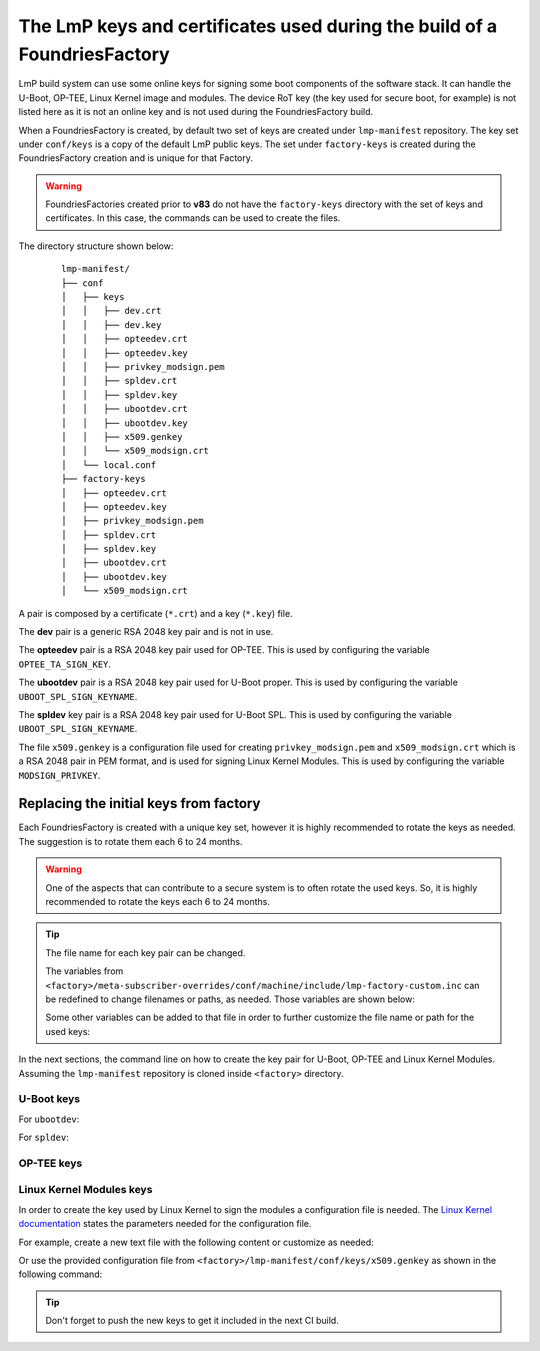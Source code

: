 .. _ref-factory-keys:

The LmP keys and certificates used during the build of a FoundriesFactory
=========================================================================

LmP build system can use some online keys for signing some boot components of
the software stack. It can handle the U-Boot, OP-TEE, Linux Kernel image and
modules. The device RoT key (the key used for secure boot, for example) is not
listed here as it is not an online key and is not used during the
FoundriesFactory build.

When a FoundriesFactory is created, by default two set of keys are created under
``lmp-manifest`` repository. The key set under ``conf/keys`` is a copy of the
default LmP public keys. The set under ``factory-keys`` is created during the
FoundriesFactory creation and is unique for that Factory.

.. warning::

        FoundriesFactories created prior to **v83** do not have the ``factory-keys``
        directory with the set of keys and certificates. In this case, the commands
        can be used to create the files.

The directory structure shown below:

   .. parsed-literal::
        lmp-manifest/
        ├── conf
        │   ├── keys
        │   │   ├── dev.crt
        │   │   ├── dev.key
        │   │   ├── opteedev.crt
        │   │   ├── opteedev.key
        │   │   ├── privkey_modsign.pem
        │   │   ├── spldev.crt
        │   │   ├── spldev.key
        │   │   ├── ubootdev.crt
        │   │   ├── ubootdev.key
        │   │   ├── x509.genkey
        │   │   └── x509_modsign.crt
        │   └── local.conf
        ├── factory-keys
        │   ├── opteedev.crt
        │   ├── opteedev.key
        │   ├── privkey_modsign.pem
        │   ├── spldev.crt
        │   ├── spldev.key
        │   ├── ubootdev.crt
        │   ├── ubootdev.key
        │   └── x509_modsign.crt



A pair is composed by a certificate (``*.crt``) and a key (``*.key``) file.

The **dev** pair is a generic RSA 2048 key pair and is not in use.

The **opteedev** pair is a RSA 2048 key pair used for OP-TEE. This is used by
configuring the variable ``OPTEE_TA_SIGN_KEY``.

The **ubootdev** pair is a RSA 2048 key pair used for U-Boot proper. This is used by
configuring the variable ``UBOOT_SPL_SIGN_KEYNAME``.

The **spldev** key pair is a RSA 2048 key pair used for U-Boot SPL. This is
used by configuring the variable ``UBOOT_SPL_SIGN_KEYNAME``.

The file ``x509.genkey`` is a configuration file used for creating
``privkey_modsign.pem`` and ``x509_modsign.crt`` which is a RSA 2048 pair in PEM
format, and is used for signing Linux Kernel Modules. This is used by
configuring the variable ``MODSIGN_PRIVKEY``.

Replacing the initial keys from factory
---------------------------------------

Each FoundriesFactory is created with a unique key set, however it is highly
recommended to rotate the keys as needed. The suggestion is to rotate them each
6 to 24 months.

.. warning::
  One of the aspects that can contribute to a secure system is to often rotate
  the used keys. So, it is highly recommended to rotate the keys each 6 to 24
  months.

.. tip::
  The file name for each key pair can be changed.

  The variables from ``<factory>/meta-subscriber-overrides/conf/machine/include/lmp-factory-custom.inc``
  can be redefined to change filenames or paths, as needed. Those variables are shown below:


  .. prompt::

     MODSIGN_KEY_DIR = "${TOPDIR}/conf/factory-keys"
     UBOOT_SIGN_KEYDIR ?= "${TOPDIR}/conf/factory-keys"
     OPTEE_TA_SIGN_KEY ?= "${TOPDIR}/conf/factory-keys/opteedev.key"

  Some other variables can be added to that file in order to further customize
  the file name or path for the used keys:

  .. prompt::

     #filename for the key/certificate for kernel modules
     MODSIGN_PRIVKEY ?= "${MODSIGN_KEY_DIR}/privkey_modsign.pem"
     MODSIGN_X509 ?= "${MODSIGN_KEY_DIR}/x509_modsign.crt"

     #filename for U-Boot key/certificate
     UBOOT_SIGN_KEYNAME ?= "ubootdev"

In the next sections, the command line on how to create the key pair for U-Boot,
OP-TEE and Linux Kernel Modules. Assuming the ``lmp-manifest`` repository is
cloned inside ``<factory>`` directory.

U-Boot keys
"""""""""""

For ``ubootdev``:

.. prompt:: bash host:~$

    cd <factory>/lmp-manifest/factory-keys
    openssl genpkey -algorithm RSA -out ubootdev.key \
            -pkeyopt rsa_keygen_bits:2048 \
            -pkeyopt rsa_keygen_pubexp:65537
    openssl req -batch -new -x509 -key ubootdev.key -out ubootdev.crt

For ``spldev``:

.. prompt:: bash host:~$

    cd <factory>/lmp-manifest/factory-keys
    openssl genpkey -algorithm RSA -out spldev.key \
           -pkeyopt rsa_keygen_bits:2048 \
           -pkeyopt rsa_keygen_pubexp:65537
    openssl req -batch -new -x509 -key spldev.key -out spldev.crt


OP-TEE keys
"""""""""""

.. prompt:: bash host:~$

    cd <factory>/lmp-manifest/factory-keys
    openssl genpkey -algorithm RSA -out opteedev.key \
            -pkeyopt rsa_keygen_bits:2048 \
            -pkeyopt rsa_keygen_pubexp:65537
    openssl req -batch -new -x509 -key opteedev.key -out opteedev.crt

Linux Kernel Modules keys
"""""""""""""""""""""""""

In order to create the key used by Linux Kernel to sign the modules a
configuration file is needed. The `Linux Kernel documentation`_ states
the parameters needed for the configuration file.

For example, create a new text file with the following content or customize as
needed:

.. prompt::

        [ req ]
        default_bits = 4096
        distinguished_name = req_distinguished_name
        prompt = no
        string_mask = utf8only
        x509_extensions = myexts

        [ req_distinguished_name ]
        #O = Unspecified company
        CN = Default insecure development key
        #emailAddress = unspecified.user@unspecified.company

        [ myexts ]
        basicConstraints=critical,CA:FALSE
        keyUsage=digitalSignature
        subjectKeyIdentifier=hash
        authorityKeyIdentifier=keyid

Or use the provided configuration file from
``<factory>/lmp-manifest/conf/keys/x509.genkey``
as shown in the following command:

.. prompt:: bash host:~$

    cd <factory>/lmp-manifest/factory-keys
    openssl req -new -nodes -utf8 -sha256 -days 36500 -batch -x509 \
            -config ../conf/keys/x509.genkey -outform PEM \
            -out x509_modsign.crt \
            -keyout privkey_modsign.pem

.. tip::
        Don't forget to push the new keys to get it included in the next CI
        build.

.. _Linux Kernel documentation: https://www.kernel.org/doc/html/v5.0/admin-guide/module-signing.html
